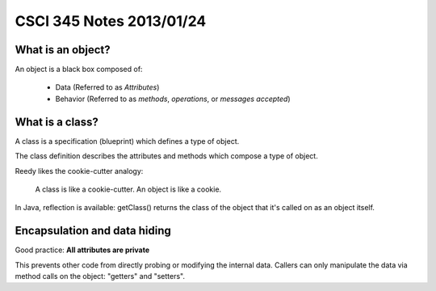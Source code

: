 
=========================
CSCI 345 Notes 2013/01/24
=========================

What is an object?
==================

An object is a black box composed of:

  * Data (Referred to as *Attributes*)
  * Behavior (Referred to as *methods*, *operations*, or *messages accepted*)

What is a class?
================

A class is a specification (blueprint) which defines a type of object.

The class definition describes the attributes and methods which compose a type of object.

Reedy likes the cookie-cutter analogy: 

    A class is like a cookie-cutter. An object is like a cookie.

In Java, reflection is available: getClass() returns the class of the
object that it's called on as an object itself.

Encapsulation and data hiding
=============================

Good practice: **All attributes are private**

This prevents other code from directly probing or modifying the internal data.
Callers can only manipulate the data via method calls on the object: 
"getters" and "setters".


